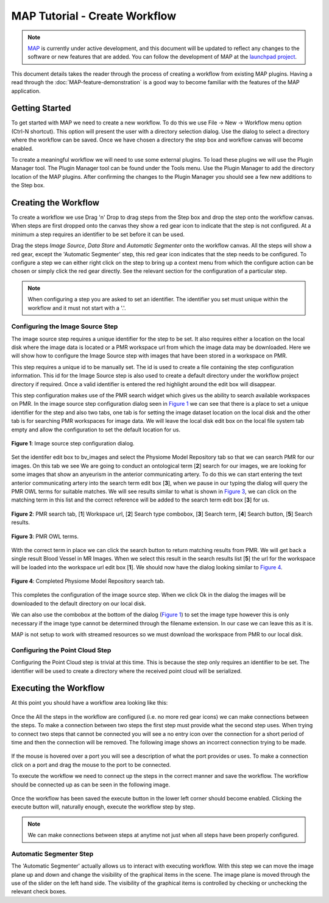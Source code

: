 .. _MAP-tutorial-create:

==============================
MAP Tutorial - Create Workflow
==============================

.. sectionauthor:: Hugh Sorby

.. _launchpad project: http://launchpad.net/mapclient
.. _MAP: https://simtk.org/home/map

.. note::
   `MAP`_ is currently under active development, and this document will be updated to reflect any changes to the software or new features that are added. You can follow the development of MAP at the `launchpad project`_.

This document details takes the reader through the process of creating a workflow from existing MAP plugins.  Having a read through the :doc:`MAP-feature-demonstration` is a good way to become familiar with the features of the MAP application.

Getting Started
===============

To get started with MAP we need to create a new workflow.  To do this we use File -> New -> Workflow menu option (Ctrl-N shortcut).  This option will present the user with a directory selection dialog.  Use the dialog to select a directory where the workflow can be saved.  Once we have chosen a directory the step box and workflow canvas will become enabled.

To create a meaningful workflow we will need to use some external plugins.  To load these plugins we will use the Plugin Manager tool.  The Plugin Manager tool can be found under the Tools menu.  Use the Plugin Manager to add the directory location of the MAP plugins. After confirming the changes to the Plugin Manager you should see a few new additions to the Step box. 

Creating the Workflow
=====================

To create a workflow we use Drag 'n' Drop to drag steps from the Step box and drop the step onto the workflow canvas.  When steps are first dropped onto the canvas they show a red gear icon to indicate that the step is not configured.  At a minimum a step requires an identifier to be set before it can be used.
 
Drag the steps `Image Source`, `Data Store` and `Automatic Segmenter` onto the workflow canvas.  All the steps will show a red gear, except the 'Automatic Segmenter' step, this red gear icon indicates that the step needs to be configured.  To configure a step we can either right click on the step to bring up a context menu from which the configure action can be chosen or simply click the red gear directly.  See the relevant section for the configuration of a particular step.

.. note::
  When configuring a step you are asked to set an identifier.  The identifier you set must unique within the workflow and it must not start with a '.'.


Configuring the Image Source Step
---------------------------------

The image source step requires a unique identifier for the step to be set.  It also requires either a location on the local disk where the image data is located or a PMR workspace url from which the image data may be downloaded.  Here we will show how to configure the Image Source step with images that have been stored in a workspace on PMR.

This step requires a unique id to be manually set.  The id is used to create a file containing the step configuration information.  This id for the Image Source step is also used to create a default directory under the workflow project directory if required.  Once a valid identifier is entered the red highlight around the edit box will disappear.

This step configuration makes use of the PMR search widget which gives us the ability to search available workspaces on PMR.  In the image source step configuration dialog seen in `Figure 1`_ we can see that there is a place to set a unique identifier for the step and also two tabs, one tab is for setting the image dataset location on the local disk and the other tab is for searching PMR workspaces for image data.  We will leave the local disk edit box on the local file system tab empty and allow the configuration to set the default location for us.

.. _`Figure 1`:

.. figure:: resources/images/image_configureblank.png
   :align: center
   :width: 30%
   
   **Figure 1**: Image source step configuration dialog.

Set the identifer edit box to bv_images and select the Physiome Model Repository tab so that we can search PMR for our images.  On this tab we see 
We are going to conduct an ontological term [**2**] search for our images, we are looking for some images that show an anyeurism in the anterior communicating artery.  To do this we can start entering the text anterior communicating artery into the search term edit box [**3**], when we pause in our typing the dialog will query the PMR OWL terms for suitable matches.  We will see results similar to what is shown in `Figure 3`_, we can click on the matching term in this list and the correct reference will be added to the search term edit box [**3**] for us.

.. _`Figure 2`:

.. figure:: resources/images/image_configurepmr.png
   :align: center
   :width: 40%
   
   **Figure 2**: PMR search tab, [**1**] Workspace url, [**2**] Search type combobox, [**3**] Search term, [**4**] Search button, [**5**] Search results.

.. _`Figure 3`:

.. figure:: resources/images/image_owltermscompleter.png
   :align: center
   :width: 30%
   
   **Figure 3**: PMR OWL terms.

With the correct term in place we can click the search button to return matching results from PMR.  We will get back a single result Blood Vessel in MR Images.  When we select this result in the search results list [**5**] the url for the workspace will be loaded into the workspace url edit box [**1**].  We should now have the dialog looking similar to `Figure 4`_.

.. _`Figure 4`:

.. figure:: resources/images/image_antcommartresults.png
   :align: center
   :width: 30%
   
   **Figure 4**: Completed Physiome Model Repository search tab.

This completes the configuration of the image source step.  When we click Ok in the dialog the images will be downloaded to the default directory on our local disk.

We can also use the combobox at the bottom of the dialog (`Figure 1`_) to set the image type however this is only necessary if the image type cannot be determined through the filename extension.  In our case we can leave this as it is.

MAP is not setup to work with streamed resources so we must download the workspace from PMR to our local disk.

Configuring the Point Cloud Step
--------------------------------

Configuring the Point Cloud step is trivial at this time.  This is because the step only requires an identifier to be set.  The identifier will be used to create a directory where the received point cloud will be serialized.

Executing the Workflow
======================

At this point you should have a workflow area looking like this:

.. figure:: resources/images/configured_MAP_1.png
   :align: center
   :width: 75%

Once the All the steps in the workflow are configured (i.e. no more red gear icons) we can make connections between the steps.  To make a connection between two steps the first step must provide what the second step uses.  When trying to connect two steps that cannot be connected you will see a no entry icon over the connection for a short period of time and then the connection will be removed.  The following image shows an incorrect connection trying to be made.

.. figure:: resources/images/error_connection.png
   :align: center
   :width: 55%

If the mouse is hovered over a port you will see a description of what the port provides or uses.  To make a connection click on a port and drag the mouse to the port to be connected. 

To execute the workflow we need to connect up the steps in the correct manner and save the workflow.  The workflow should be connected up as can be seen in the following image.

.. figure:: resources/images/connected_MAP_1.png
   :align: center
   :width: 75%

Once the workflow has been saved the execute button in the lower left corner should become enabled.  Clicking the execute button will, naturally enough, execute the workflow step by step.

.. note::
  We can make connections between steps at anytime not just when all steps have been properly configured.
  
Automatic Segmenter Step
------------------------

The 'Automatic Segmenter' actually allows us to interact with executing workflow.  With this step we can move the image plane up and down and change the visibility of the graphical items in the scene.  The image plane is moved through the use of the slider on the left hand side.  The visibility of the graphical items is controlled by checking or unchecking the relevant check boxes.
